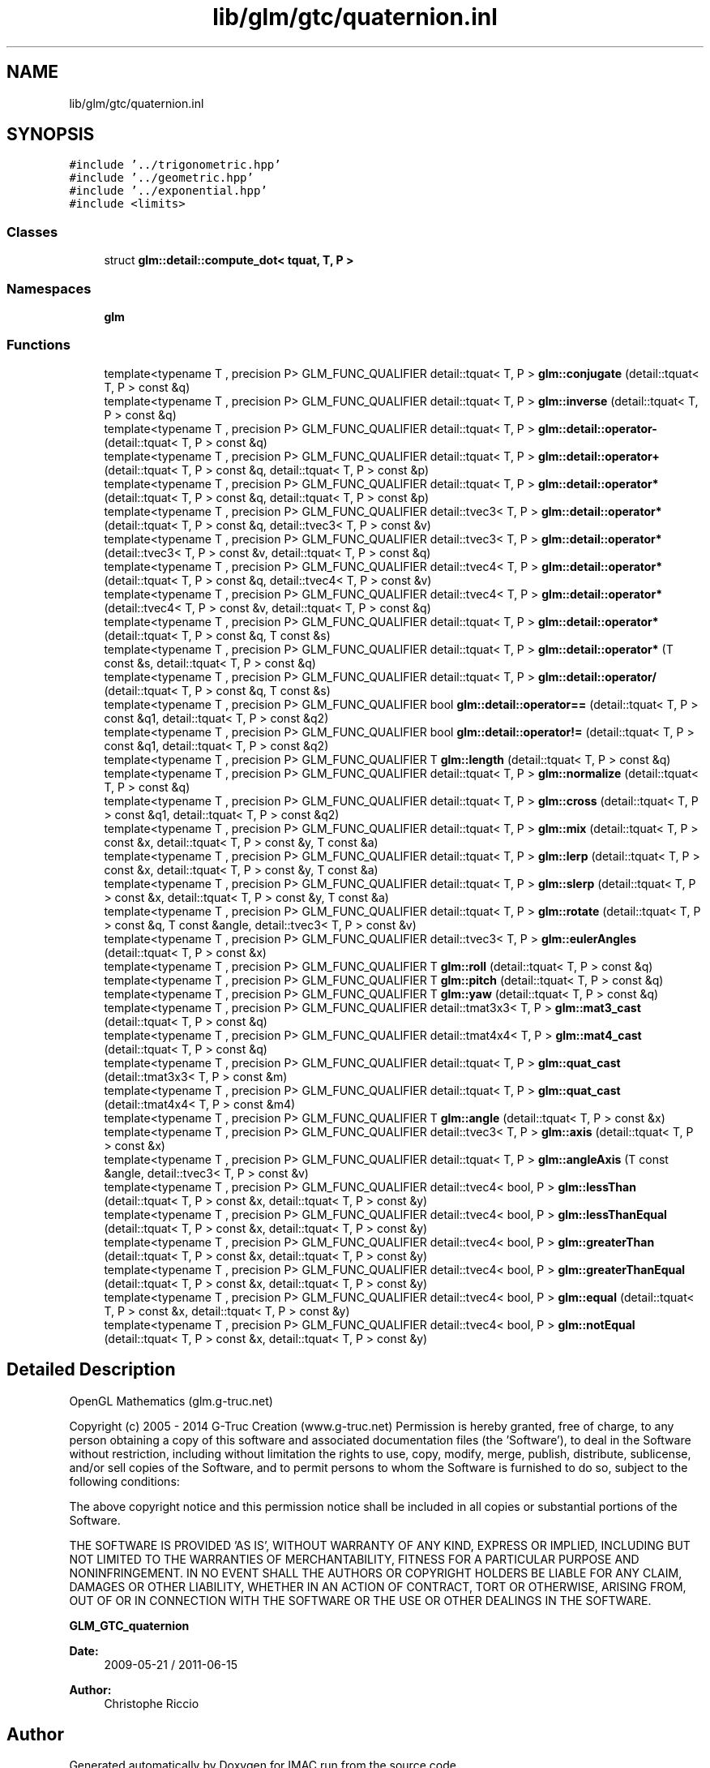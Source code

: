 .TH "lib/glm/gtc/quaternion.inl" 3 "Tue Dec 18 2018" "IMAC run" \" -*- nroff -*-
.ad l
.nh
.SH NAME
lib/glm/gtc/quaternion.inl
.SH SYNOPSIS
.br
.PP
\fC#include '\&.\&./trigonometric\&.hpp'\fP
.br
\fC#include '\&.\&./geometric\&.hpp'\fP
.br
\fC#include '\&.\&./exponential\&.hpp'\fP
.br
\fC#include <limits>\fP
.br

.SS "Classes"

.in +1c
.ti -1c
.RI "struct \fBglm::detail::compute_dot< tquat, T, P >\fP"
.br
.in -1c
.SS "Namespaces"

.in +1c
.ti -1c
.RI " \fBglm\fP"
.br
.in -1c
.SS "Functions"

.in +1c
.ti -1c
.RI "template<typename T , precision P> GLM_FUNC_QUALIFIER detail::tquat< T, P > \fBglm::conjugate\fP (detail::tquat< T, P > const &q)"
.br
.ti -1c
.RI "template<typename T , precision P> GLM_FUNC_QUALIFIER detail::tquat< T, P > \fBglm::inverse\fP (detail::tquat< T, P > const &q)"
.br
.ti -1c
.RI "template<typename T , precision P> GLM_FUNC_QUALIFIER detail::tquat< T, P > \fBglm::detail::operator\-\fP (detail::tquat< T, P > const &q)"
.br
.ti -1c
.RI "template<typename T , precision P> GLM_FUNC_QUALIFIER detail::tquat< T, P > \fBglm::detail::operator+\fP (detail::tquat< T, P > const &q, detail::tquat< T, P > const &p)"
.br
.ti -1c
.RI "template<typename T , precision P> GLM_FUNC_QUALIFIER detail::tquat< T, P > \fBglm::detail::operator*\fP (detail::tquat< T, P > const &q, detail::tquat< T, P > const &p)"
.br
.ti -1c
.RI "template<typename T , precision P> GLM_FUNC_QUALIFIER detail::tvec3< T, P > \fBglm::detail::operator*\fP (detail::tquat< T, P > const &q, detail::tvec3< T, P > const &v)"
.br
.ti -1c
.RI "template<typename T , precision P> GLM_FUNC_QUALIFIER detail::tvec3< T, P > \fBglm::detail::operator*\fP (detail::tvec3< T, P > const &v, detail::tquat< T, P > const &q)"
.br
.ti -1c
.RI "template<typename T , precision P> GLM_FUNC_QUALIFIER detail::tvec4< T, P > \fBglm::detail::operator*\fP (detail::tquat< T, P > const &q, detail::tvec4< T, P > const &v)"
.br
.ti -1c
.RI "template<typename T , precision P> GLM_FUNC_QUALIFIER detail::tvec4< T, P > \fBglm::detail::operator*\fP (detail::tvec4< T, P > const &v, detail::tquat< T, P > const &q)"
.br
.ti -1c
.RI "template<typename T , precision P> GLM_FUNC_QUALIFIER detail::tquat< T, P > \fBglm::detail::operator*\fP (detail::tquat< T, P > const &q, T const &s)"
.br
.ti -1c
.RI "template<typename T , precision P> GLM_FUNC_QUALIFIER detail::tquat< T, P > \fBglm::detail::operator*\fP (T const &s, detail::tquat< T, P > const &q)"
.br
.ti -1c
.RI "template<typename T , precision P> GLM_FUNC_QUALIFIER detail::tquat< T, P > \fBglm::detail::operator/\fP (detail::tquat< T, P > const &q, T const &s)"
.br
.ti -1c
.RI "template<typename T , precision P> GLM_FUNC_QUALIFIER bool \fBglm::detail::operator==\fP (detail::tquat< T, P > const &q1, detail::tquat< T, P > const &q2)"
.br
.ti -1c
.RI "template<typename T , precision P> GLM_FUNC_QUALIFIER bool \fBglm::detail::operator!=\fP (detail::tquat< T, P > const &q1, detail::tquat< T, P > const &q2)"
.br
.ti -1c
.RI "template<typename T , precision P> GLM_FUNC_QUALIFIER T \fBglm::length\fP (detail::tquat< T, P > const &q)"
.br
.ti -1c
.RI "template<typename T , precision P> GLM_FUNC_QUALIFIER detail::tquat< T, P > \fBglm::normalize\fP (detail::tquat< T, P > const &q)"
.br
.ti -1c
.RI "template<typename T , precision P> GLM_FUNC_QUALIFIER detail::tquat< T, P > \fBglm::cross\fP (detail::tquat< T, P > const &q1, detail::tquat< T, P > const &q2)"
.br
.ti -1c
.RI "template<typename T , precision P> GLM_FUNC_QUALIFIER detail::tquat< T, P > \fBglm::mix\fP (detail::tquat< T, P > const &x, detail::tquat< T, P > const &y, T const &a)"
.br
.ti -1c
.RI "template<typename T , precision P> GLM_FUNC_QUALIFIER detail::tquat< T, P > \fBglm::lerp\fP (detail::tquat< T, P > const &x, detail::tquat< T, P > const &y, T const &a)"
.br
.ti -1c
.RI "template<typename T , precision P> GLM_FUNC_QUALIFIER detail::tquat< T, P > \fBglm::slerp\fP (detail::tquat< T, P > const &x, detail::tquat< T, P > const &y, T const &a)"
.br
.ti -1c
.RI "template<typename T , precision P> GLM_FUNC_QUALIFIER detail::tquat< T, P > \fBglm::rotate\fP (detail::tquat< T, P > const &q, T const &angle, detail::tvec3< T, P > const &v)"
.br
.ti -1c
.RI "template<typename T , precision P> GLM_FUNC_QUALIFIER detail::tvec3< T, P > \fBglm::eulerAngles\fP (detail::tquat< T, P > const &x)"
.br
.ti -1c
.RI "template<typename T , precision P> GLM_FUNC_QUALIFIER T \fBglm::roll\fP (detail::tquat< T, P > const &q)"
.br
.ti -1c
.RI "template<typename T , precision P> GLM_FUNC_QUALIFIER T \fBglm::pitch\fP (detail::tquat< T, P > const &q)"
.br
.ti -1c
.RI "template<typename T , precision P> GLM_FUNC_QUALIFIER T \fBglm::yaw\fP (detail::tquat< T, P > const &q)"
.br
.ti -1c
.RI "template<typename T , precision P> GLM_FUNC_QUALIFIER detail::tmat3x3< T, P > \fBglm::mat3_cast\fP (detail::tquat< T, P > const &q)"
.br
.ti -1c
.RI "template<typename T , precision P> GLM_FUNC_QUALIFIER detail::tmat4x4< T, P > \fBglm::mat4_cast\fP (detail::tquat< T, P > const &q)"
.br
.ti -1c
.RI "template<typename T , precision P> GLM_FUNC_QUALIFIER detail::tquat< T, P > \fBglm::quat_cast\fP (detail::tmat3x3< T, P > const &m)"
.br
.ti -1c
.RI "template<typename T , precision P> GLM_FUNC_QUALIFIER detail::tquat< T, P > \fBglm::quat_cast\fP (detail::tmat4x4< T, P > const &m4)"
.br
.ti -1c
.RI "template<typename T , precision P> GLM_FUNC_QUALIFIER T \fBglm::angle\fP (detail::tquat< T, P > const &x)"
.br
.ti -1c
.RI "template<typename T , precision P> GLM_FUNC_QUALIFIER detail::tvec3< T, P > \fBglm::axis\fP (detail::tquat< T, P > const &x)"
.br
.ti -1c
.RI "template<typename T , precision P> GLM_FUNC_QUALIFIER detail::tquat< T, P > \fBglm::angleAxis\fP (T const &angle, detail::tvec3< T, P > const &v)"
.br
.ti -1c
.RI "template<typename T , precision P> GLM_FUNC_QUALIFIER detail::tvec4< bool, P > \fBglm::lessThan\fP (detail::tquat< T, P > const &x, detail::tquat< T, P > const &y)"
.br
.ti -1c
.RI "template<typename T , precision P> GLM_FUNC_QUALIFIER detail::tvec4< bool, P > \fBglm::lessThanEqual\fP (detail::tquat< T, P > const &x, detail::tquat< T, P > const &y)"
.br
.ti -1c
.RI "template<typename T , precision P> GLM_FUNC_QUALIFIER detail::tvec4< bool, P > \fBglm::greaterThan\fP (detail::tquat< T, P > const &x, detail::tquat< T, P > const &y)"
.br
.ti -1c
.RI "template<typename T , precision P> GLM_FUNC_QUALIFIER detail::tvec4< bool, P > \fBglm::greaterThanEqual\fP (detail::tquat< T, P > const &x, detail::tquat< T, P > const &y)"
.br
.ti -1c
.RI "template<typename T , precision P> GLM_FUNC_QUALIFIER detail::tvec4< bool, P > \fBglm::equal\fP (detail::tquat< T, P > const &x, detail::tquat< T, P > const &y)"
.br
.ti -1c
.RI "template<typename T , precision P> GLM_FUNC_QUALIFIER detail::tvec4< bool, P > \fBglm::notEqual\fP (detail::tquat< T, P > const &x, detail::tquat< T, P > const &y)"
.br
.in -1c
.SH "Detailed Description"
.PP 
OpenGL Mathematics (glm\&.g-truc\&.net)
.PP
Copyright (c) 2005 - 2014 G-Truc Creation (www\&.g-truc\&.net) Permission is hereby granted, free of charge, to any person obtaining a copy of this software and associated documentation files (the 'Software'), to deal in the Software without restriction, including without limitation the rights to use, copy, modify, merge, publish, distribute, sublicense, and/or sell copies of the Software, and to permit persons to whom the Software is furnished to do so, subject to the following conditions:
.PP
The above copyright notice and this permission notice shall be included in all copies or substantial portions of the Software\&.
.PP
THE SOFTWARE IS PROVIDED 'AS IS', WITHOUT WARRANTY OF ANY KIND, EXPRESS OR IMPLIED, INCLUDING BUT NOT LIMITED TO THE WARRANTIES OF MERCHANTABILITY, FITNESS FOR A PARTICULAR PURPOSE AND NONINFRINGEMENT\&. IN NO EVENT SHALL THE AUTHORS OR COPYRIGHT HOLDERS BE LIABLE FOR ANY CLAIM, DAMAGES OR OTHER LIABILITY, WHETHER IN AN ACTION OF CONTRACT, TORT OR OTHERWISE, ARISING FROM, OUT OF OR IN CONNECTION WITH THE SOFTWARE OR THE USE OR OTHER DEALINGS IN THE SOFTWARE\&.
.PP
\fBGLM_GTC_quaternion\fP
.PP
\fBDate:\fP
.RS 4
2009-05-21 / 2011-06-15 
.RE
.PP
\fBAuthor:\fP
.RS 4
Christophe Riccio 
.RE
.PP

.SH "Author"
.PP 
Generated automatically by Doxygen for IMAC run from the source code\&.
